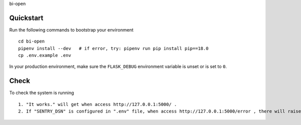 
bi-open

Quickstart
----------

Run the following commands to bootstrap your environment ::

    cd bi-open
    pipenv install --dev   # if error, try: pipenv run pip install pip==18.0
    cp .env.example .env


In your production environment, make sure the ``FLASK_DEBUG`` environment
variable is unset or is set to ``0``.


Check
-----

To check the system is running ::

    1. "It works." will get when access http://127.0.0.1:5000/ .
    2. If "SENTRY_DSN" is configured in ".env" file, when access http://127.0.0.1:5000/error , there will raise an error and send a notification to sentry system.

